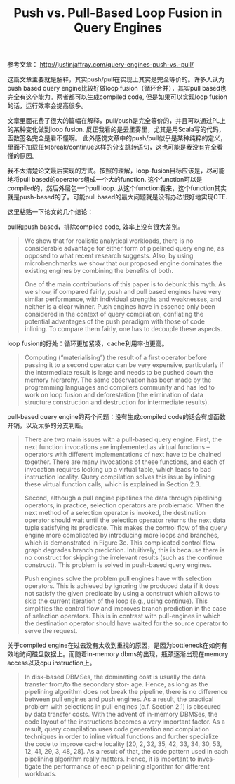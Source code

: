 #+title: Push vs. Pull-Based Loop Fusion in Query Engines

参考文章： http://justinjaffray.com/query-engines-push-vs.-pull/

这篇文章主要就是解释，其实push/pull在实现上其实是完全等价的。许多人认为push based query engine比较好做loop fusion（循环合并），其实pull based也完全有这个能力。两者都可以生成compiled code, 但是如果可以实现loop fusion的话，运行效率会提高很多。

文章里面花费了很大的篇幅在解释，pull/push是完全等价的，并且可以通过PL上的某种变化做到loop fusion. 反正我看的是云里雾里，尤其是用Scala写的代码，函数签名完全是看不懂啊。 此外感觉文章中的push/pull似乎是某种纯粹的定义，里面不加载任何break/continue这样的分支跳转语句，这也可能是我没有完全看懂的原因。

我不太清楚论文最后实现的方式。按照的理解，loop-fusion目标应该是，尽可能地将pull based的operators组成一个大的function. 这个function可以是compiled的，然后外层包一个pull loop. 从这个function看来，这个function其实就是push-based的了。可能pull based的最大问题就是没有办法很好地实现CTE.

这里粘贴一下论文的几个结论：

pull和push based，排除compiled code, 效率上没有很大差别。

#+BEGIN_QUOTE
We show that for realistic analytical workloads, there is no considerable advantage for either form of pipelined query engine, as opposed to what recent research suggests. Also, by using microbenchmarks we show that our proposed engine dominates the existing engines by combining the benefits of both.

One of the main contributions of this paper is to debunk this myth. As we show, if compared fairly, push and pull based engines have very similar performance, with individual strengths and weaknesses, and neither is a clear winner. Push engines have in essence only been considered in the context of query compilation, conflating the potential advantages of the push paradigm with those of code inlining. To compare them fairly, one has to decouple these aspects.
#+END_QUOTE

loop fusion的好处：循环更加紧凑，cache利用率也更高。

#+BEGIN_QUOTE
Computing (“materialising”) the result of a first operator before passing it to a second operator can be very expensive, particularly if the intermediate result is large and needs to be pushed down the memory hierarchy. The same observation has been made by the programming languages and compilers community and has led to work on loop fusion and deforestation (the elimination of data structure construction and destruction for intermediate results).
#+END_QUOTE

pull-based query engine的两个问题：没有生成compiled code的话会有虚函数开销，以及太多的分支判断。

#+BEGIN_QUOTE
There are two main issues with a pull-based query engine. First, the next function invocations are implemented as virtual functions – operators with different implementations of next have to be chained together. There are many invocations of these functions, and each of invocation requires looking up a virtual table, which leads to bad instruction locality. Query compilation solves this issue by inlining these virtual function calls, which is explained in Section 2.3.

Second, although a pull engine pipelines the data through pipelining operators, in practice, selection operators are problematic. When the next method of a selection operator is invoked, the destination operator should wait until the selection operator returns the next data tuple satisfying its predicate. This makes the control flow of the query engine more complicated by introducing more loops and branches, which is demonstrated in Figure 3c. This complicated control flow graph degrades branch prediction. Intuitively, this is because there is no construct for skipping the irrelevant results (such as the continue construct). This problem is solved in push-based query engines.

Push engines solve the problem pull engines have with selection operators. This is achieved by ignoring the produced data if it does not satisfy the given predicate by using a construct which allows to skip the current iteration of the loop (e.g., using continue). This simplifies the control flow and improves branch prediction in the case of selection operators. This is in contrast with pull-engines in which the destination operator should have waited for the source operator to serve the request.
#+END_QUOTE

关于compiled engine在过去没有太收到重视的原因，是因为bottleneck在如何有效地访问磁盘数据上。而随着in-memory dbms的出现，瓶颈逐渐出现在memory access以及cpu instruction上。

#+BEGIN_QUOTE
In disk-based DBMSes, the dominating cost is usually the data transfer from/to the secondary stor- age. Hence, as long as the pipelining algorithm does not break the pipeline, there is no difference between pull engines and push engines. As a result, the practical problem with selections in pull engines (c.f. Section 2.1) is obscured by data transfer costs. With the advent of in-memory DBMSes, the code layout of the instructions becomes a very important factor. As a result, query compilation uses code generation and compilation techniques in order to inline virtual functions and further specialize the code to improve cache locality [20, 2, 32, 35, 42, 33, 34, 30, 53, 12, 41, 29, 3, 48, 28]. As a result of that, the code pattern used in each pipelining algorithm really matters. Hence, it is important to inves- tigate the performance of each pipelining algorithm for different workloads.
#+END_QUOTE